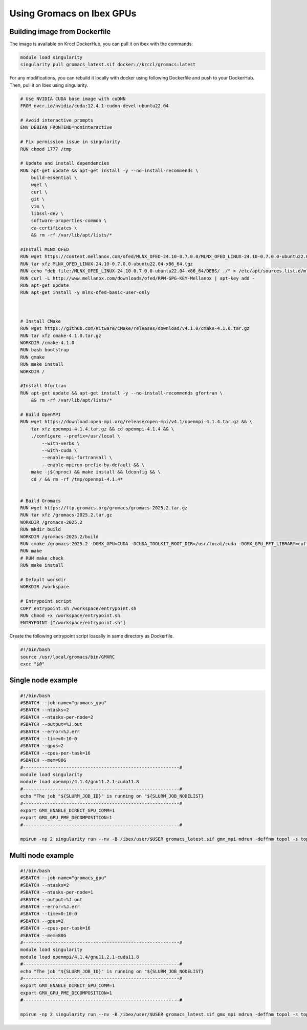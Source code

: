 .. sectionauthor:: Mohamed Elgharawy <mohamed.elgharawy@kaust.edu.sa>
.. meta::
    :description: Using Gromacs on Ibex GPUs
    :keywords: Gromacs, Chemistry

====================================
Using Gromacs on Ibex GPUs
====================================

Building image from Dockerfile
================================

The image is available on Krccl DockerHub, you can pull it on ibex with the commands:

.. code-block:: bash

    module load singularity
    singularity pull gromacs_latest.sif docker://krccl/gromacs:latest

For any modifications, you can rebuild it locally with docker using following Dockerfile and push to your DockerHub.
Then, pull it on Ibex using singularity.

.. code-block:: bash

    # Use NVIDIA CUDA base image with cuDNN
    FROM nvcr.io/nvidia/cuda:12.4.1-cudnn-devel-ubuntu22.04

    # Avoid interactive prompts
    ENV DEBIAN_FRONTEND=noninteractive

    # Fix permission issue in singularity
    RUN chmod 1777 /tmp

    # Update and install dependencies
    RUN apt-get update && apt-get install -y --no-install-recommends \
        build-essential \
        wget \
        curl \
        git \
        vim \
        libssl-dev \
        software-properties-common \
        ca-certificates \
        && rm -rf /var/lib/apt/lists/*

    #Install MLNX_OFED
    RUN wget https://content.mellanox.com/ofed/MLNX_OFED-24.10-0.7.0.0/MLNX_OFED_LINUX-24.10-0.7.0.0-ubuntu22.04-x86_64.tgz
    RUN tar xfz MLNX_OFED_LINUX-24.10-0.7.0.0-ubuntu22.04-x86_64.tgz
    RUN echo "deb file:/MLNX_OFED_LINUX-24.10-0.7.0.0-ubuntu22.04-x86_64/DEBS/ ./" > /etc/apt/sources.list.d/mlnx_ofed.list
    RUN curl -L http://www.mellanox.com/downloads/ofed/RPM-GPG-KEY-Mellanox | apt-key add -
    RUN apt-get update
    RUN apt-get install -y mlnx-ofed-basic-user-only



    # Install CMake
    RUN wget https://github.com/Kitware/CMake/releases/download/v4.1.0/cmake-4.1.0.tar.gz
    RUN tar xfz cmake-4.1.0.tar.gz
    WORKDIR /cmake-4.1.0
    RUN bash bootstrap
    RUN gmake
    RUN make install
    WORKDIR /

    #Install Gfortran
    RUN apt-get update && apt-get install -y --no-install-recommends gfortran \
        && rm -rf /var/lib/apt/lists/*

    # Build OpenMPI
    RUN wget https://download.open-mpi.org/release/open-mpi/v4.1/openmpi-4.1.4.tar.gz && \
        tar xfz openmpi-4.1.4.tar.gz && cd openmpi-4.1.4 && \
        ./configure --prefix=/usr/local \
            --with-verbs \
            --with-cuda \
            --enable-mpi-fortran=all \
            --enable-mpirun-prefix-by-default && \
        make -j$(nproc) && make install && ldconfig && \
        cd / && rm -rf /tmp/openmpi-4.1.4*


    # Build Gromacs
    RUN wget https://ftp.gromacs.org/gromacs/gromacs-2025.2.tar.gz
    RUN tar xfz /gromacs-2025.2.tar.gz
    WORKDIR /gromacs-2025.2
    RUN mkdir build
    WORKDIR /gromacs-2025.2/build
    RUN cmake /gromacs-2025.2 -DGMX_GPU=CUDA -DCUDA_TOOLKIT_ROOT_DIR=/usr/local/cuda -DGMX_GPU_FFT_LIBRARY=cufft -DGMX_MPI=ON -DGMX_BUILD_OWN_FFTW=ON
    RUN make
    # RUN make check
    RUN make install

    # Default workdir
    WORKDIR /workspace

    # Entrypoint script
    COPY entrypoint.sh /workspace/entrypoint.sh
    RUN chmod +x /workspace/entrypoint.sh
    ENTRYPOINT ["/workspace/entrypoint.sh"]


Create the following entrypoint script loacally in same directory as Dockerfile.

.. code-block:: bash

    #!/bin/bash
    source /usr/local/gromacs/bin/GMXRC
    exec "$@"


Single node example
=======================

.. code-block:: bash

    #!/bin/bash
    #SBATCH --job-name="gromacs_gpu"
    #SBATCH --ntasks=2
    #SBATCH --ntasks-per-node=2
    #SBATCH --output=%J.out
    #SBATCH --error=%J.err
    #SBATCH --time=0:10:0
    #SBATCH --gpus=2
    #SBATCH --cpus-per-task=16
    #SBATCH --mem=80G
    #----------------------------------------------------------#
    module load singularity
    module load openmpi/4.1.4/gnu11.2.1-cuda11.8
    #----------------------------------------------------------#
    echo "The job "${SLURM_JOB_ID}" is running on "${SLURM_JOB_NODELIST}
    #----------------------------------------------------------#
    export GMX_ENABLE_DIRECT_GPU_COMM=1
    export GMX_GPU_PME_DECOMPOSITION=1
    #----------------------------------------------------------#

    mpirun -np 2 singularity run --nv -B /ibex/user/$USER gromacs_latest.sif gmx_mpi mdrun -deffnm topol -s topol.tpr -nb gpu -pme gpu -npme 1 -update gpu -bonded gpu -nsteps 100000 -resetstep 90000 -noconfout -dlb no -nstlist 300 -pin on


Multi node example
=====================

.. code-block:: bash

    #!/bin/bash
    #SBATCH --job-name="gromacs_gpu"
    #SBATCH --ntasks=2
    #SBATCH --ntasks-per-node=1
    #SBATCH --output=%J.out
    #SBATCH --error=%J.err
    #SBATCH --time=0:10:0
    #SBATCH --gpus=2
    #SBATCH --cpus-per-task=16
    #SBATCH --mem=80G
    #----------------------------------------------------------#
    module load singularity
    module load openmpi/4.1.4/gnu11.2.1-cuda11.8
    #----------------------------------------------------------#
    echo "The job "${SLURM_JOB_ID}" is running on "${SLURM_JOB_NODELIST}
    #----------------------------------------------------------#
    export GMX_ENABLE_DIRECT_GPU_COMM=1
    export GMX_GPU_PME_DECOMPOSITION=1
    #----------------------------------------------------------#

    mpirun -np 2 singularity run --nv -B /ibex/user/$USER gromacs_latest.sif gmx_mpi mdrun -deffnm topol -s topol.tpr -nb gpu -pme gpu -npme 1 -update gpu -bonded gpu -nsteps 100000 -resetstep 90000 -noconfout -dlb no -nstlist 300 -pin on